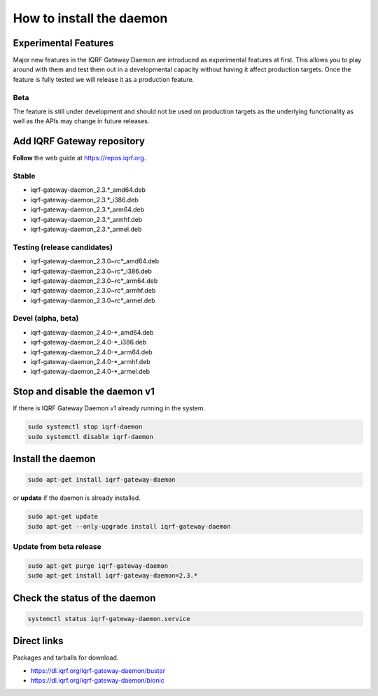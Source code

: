 *************************
How to install the daemon
*************************

Experimental Features
#####################

Major new features in the IQRF Gateway Daemon are introduced as experimental features at first. 
This allows you to play around with them and test them out in a developmental capacity without 
having it affect production targets. Once the feature is fully tested we will release it as a 
production feature.

Beta
----

The feature is still under development and should not be used on production targets as the 
underlying functionality as well as the APIs may change in future releases.

Add IQRF Gateway repository
###########################

**Follow** the web guide at `https://repos.iqrf.org`_.

Stable
------

- iqrf-gateway-daemon_2.3.*_amd64.deb
- iqrf-gateway-daemon_2.3.*_i386.deb
- iqrf-gateway-daemon_2.3.*_arm64.deb
- iqrf-gateway-daemon_2.3.*_armhf.deb
- iqrf-gateway-daemon_2.3.*_armel.deb

Testing (release candidates)
----------------------------

- iqrf-gateway-daemon_2.3.0~rc*_amd64.deb
- iqrf-gateway-daemon_2.3.0~rc*_i386.deb
- iqrf-gateway-daemon_2.3.0~rc*_arm64.deb
- iqrf-gateway-daemon_2.3.0~rc*_armhf.deb
- iqrf-gateway-daemon_2.3.0~rc*_armel.deb

Devel (alpha, beta)
-------------------

- iqrf-gateway-daemon_2.4.0-*_amd64.deb
- iqrf-gateway-daemon_2.4.0-*_i386.deb
- iqrf-gateway-daemon_2.4.0-*_arm64.deb
- iqrf-gateway-daemon_2.4.0-*_armhf.deb
- iqrf-gateway-daemon_2.4.0-*_armel.deb

Stop and disable the daemon v1
##############################

If there is IQRF Gateway Daemon v1 already running in the system.

.. code-block:: bash

	sudo systemctl stop iqrf-daemon
	sudo systemctl disable iqrf-daemon

Install the daemon
##################

.. code-block:: bash

	sudo apt-get install iqrf-gateway-daemon

or **update** if the daemon is already installed.

.. code-block:: bash

	sudo apt-get update
	sudo apt-get --only-upgrade install iqrf-gateway-daemon

Update from beta release
------------------------

.. code-block:: bash

	sudo apt-get purge iqrf-gateway-daemon
	sudo apt-get install iqrf-gateway-daemon=2.3.*

Check the status of the daemon
##############################
.. code-block:: bash
	
	systemctl status iqrf-gateway-daemon.service

Direct links
############

Packages and tarballs for download.

- https://dl.iqrf.org/iqrf-gateway-daemon/buster
- https://dl.iqrf.org/iqrf-gateway-daemon/bionic

.. _`https://repos.iqrf.org`: https://repos.iqrf.org
